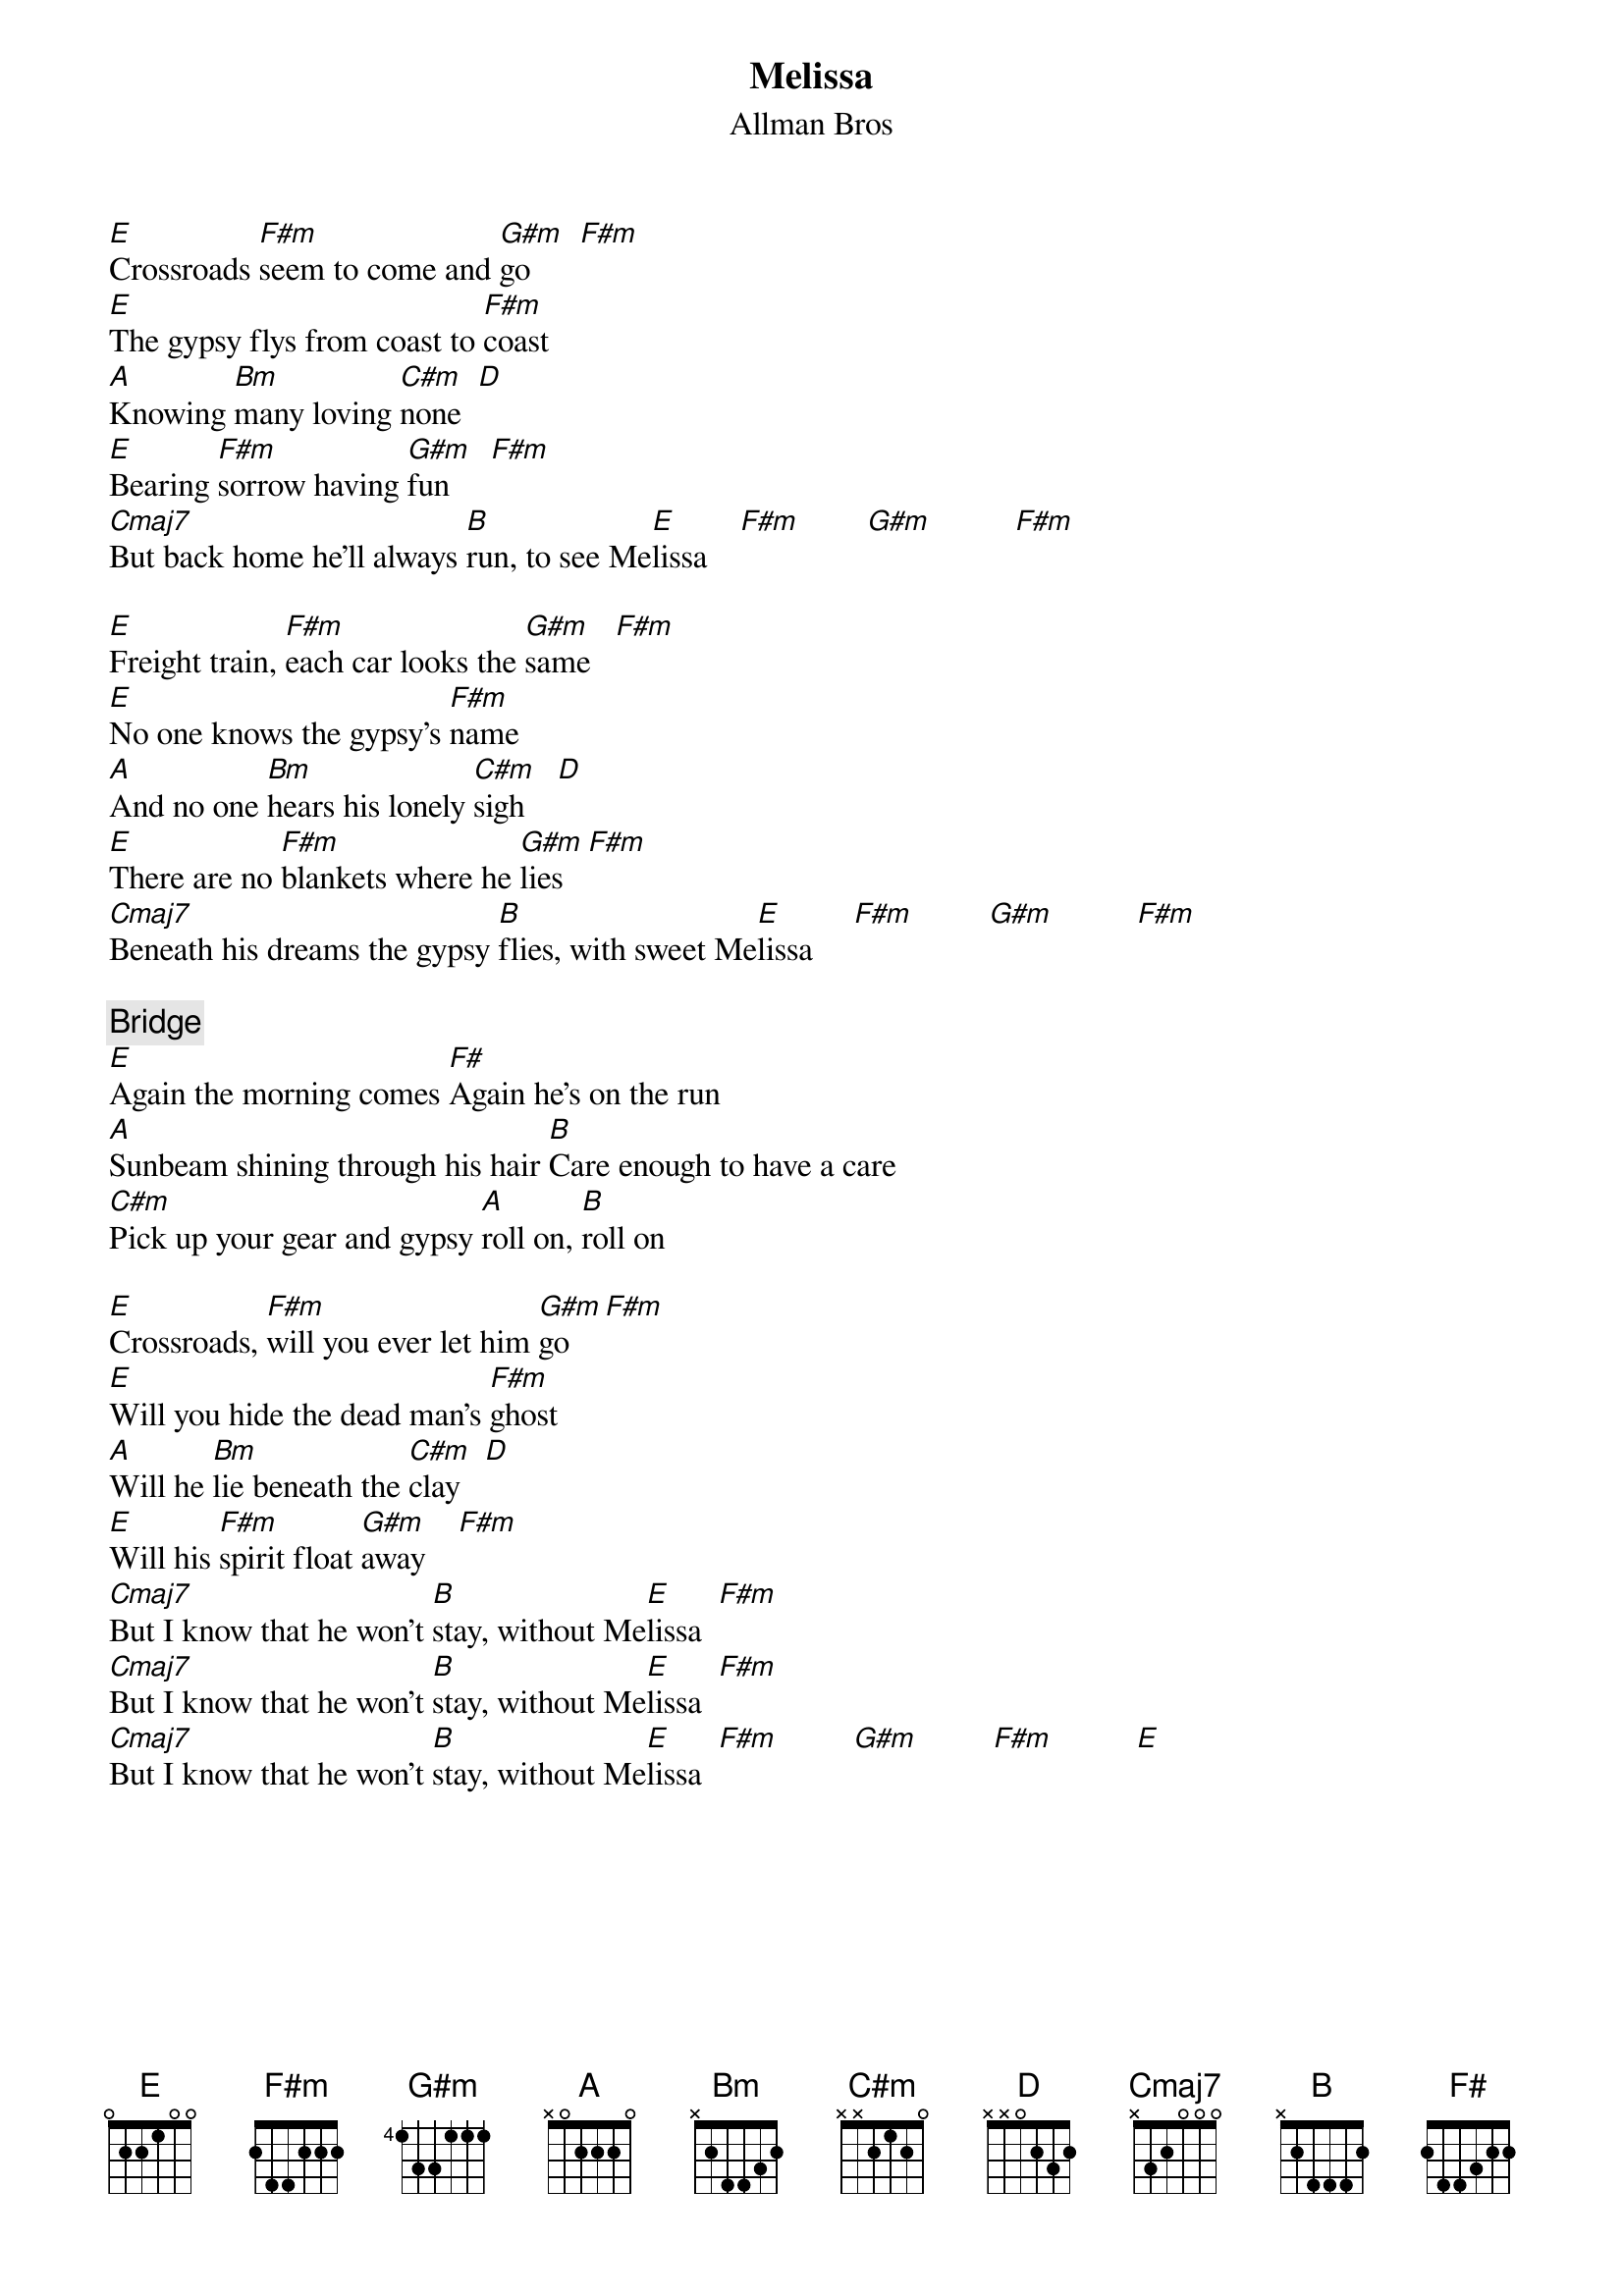 {title:Melissa}
{st:Allman Bros}

[E]Crossroads [F#m]seem to come and [G#m]go      [F#m]
[E]The gypsy flys from coast to [F#m]coast
[A]Knowing [Bm]many loving [C#m]none  [D]
[E]Bearing [F#m]sorrow having [G#m]fun     [F#m]
[Cmaj7]But back home he'll always [B]run, to see Me[E]lissa    [F#m]        [G#m]          [F#m]

[E]Freight train, [F#m]each car looks the [G#m]same   [F#m]
[E]No one knows the gypsy's [F#m]name
[A]And no one [Bm]hears his lonely [C#m]sigh    [D]
[E]There are no [F#m]blankets where he [G#m]lies   [F#m]
[Cmaj7]Beneath his dreams the gypsy [B]flies, with sweet Me[E]lissa     [F#m]         [G#m]          [F#m]

{c:Bridge}
[E]Again the morning comes [F#]Again he's on the run
[A]Sunbeam shining through his hair [B]Care enough to have a care
[C#m]Pick up your gear and gypsy [A]roll on, [B]roll on

[E]Crossroads, [F#m]will you ever let him [G#m]go   [F#m]
[E]Will you hide the dead man's [F#m]ghost
[A]Will he [Bm]lie beneath the [C#m]clay   [D]
[E]Will his [F#m]spirit float [G#m]away    [F#m]
[Cmaj7]But I know that he won't [B]stay, without Me[E]lissa  [F#m]
[Cmaj7]But I know that he won't [B]stay, without Me[E]lissa  [F#m]
[Cmaj7]But I know that he won't [B]stay, without Me[E]lissa  [F#m]         [G#m]         [F#m]          [E]
